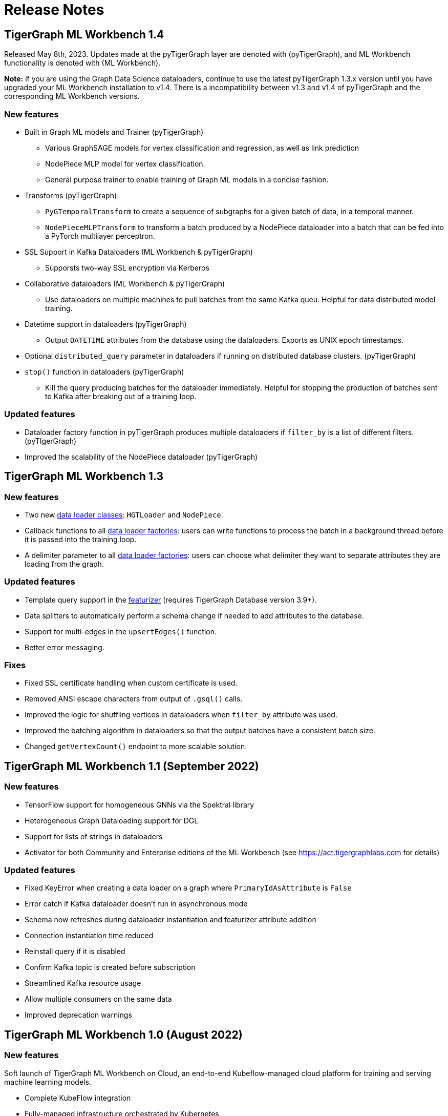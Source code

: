 = Release Notes

== TigerGraph ML Workbench 1.4
Released May 8th, 2023. Updates made at the pyTigerGraph layer are denoted with (pyTigerGraph), and ML Workbench functionality is denoted with (ML Workbench).

**Note:** if you are using the Graph Data Science dataloaders, continue to use the latest pyTigerGraph 1.3.x version until you have upgraded your ML Workbench installation to v1.4.
There is a incompatibility between v1.3 and v1.4 of pyTigerGraph and the corresponding ML Workbench versions. 

=== New features
* Built in Graph ML models and Trainer (pyTigerGraph)
    - Various GraphSAGE models for vertex classification and regression, as well as link prediction
    - NodePiece MLP model for vertex classification.
    - General purpose trainer to enable training of Graph ML models in a concise fashion.
* Transforms (pyTigerGraph)
    - `PyGTemporalTransform` to create a sequence of subgraphs for a given batch of data, in a temporal manner. 
    - `NodePieceMLPTransform` to transform a batch produced by a NodePiece dataloader into a batch that can be fed into a PyTorch multilayer perceptron.
* SSL Support in Kafka Dataloaders (ML Workbench & pyTigerGraph)
    - Supporsts two-way SSL encryption via Kerberos
* Collaborative dataloaders (ML Workbench & pyTigerGraph)
    - Use dataloaders on multiple machines to pull batches from the same Kafka queu. Helpful for data distributed model training.
* Datetime support in dataloaders (pyTigerGraph)
    - Output `DATETIME` attributes from the database using the dataloaders. Exports as UNIX epoch timestamps.
* Optional `distributed_query` parameter in dataloaders if running on distributed database clusters. (pyTigerGraph)
* `stop()` function in dataloaders (pyTigerGraph)
    - Kill the query producing batches for the dataloader immediately. Helpful for stopping the production of batches sent to Kafka after breaking out of a training loop.


=== Updated features
* Dataloader factory function in pyTigerGraph produces multiple dataloaders if `filter_by` is a list of different filters. (pyTIgerGraph)
* Improved the scalability of the NodePiece dataloader (pyTigerGraph)

== TigerGraph ML Workbench 1.3

=== New features

* Two new xref:1.3@pytigergraph:gds:dataloaders.adoc[data loader classes]: `HGTLoader` and `NodePiece`.
* Callback functions to all xref:1.3@pytigergraph:gds:gds.adoc[data loader factories]: users can write functions to process the batch in a background thread before it is passed into the training loop.
* A delimiter parameter to all xref:1.3@pytigergraph:gds:gds.adoc[data loader factories]: users can choose what delimiter they want to separate attributes they are loading from the graph.

=== Updated features

* Template query support in the xref:1.3@pytigergraph:gds:featurizer.adoc[featurizer] (requires TigerGraph Database version 3.9+).
* Data splitters to automatically perform a schema change if needed to add attributes to the database.
* Support for multi-edges in the `upsertEdges()` function.
* Better error messaging.

=== Fixes

* Fixed SSL certificate handling when custom certificate is used.
* Removed ANSI escape characters from output of `.gsql()` calls.
* Improved the logic for shuffling vertices in dataloaders when `filter_by` attribute was used.
* Improved the batching algorithm in dataloaders so that the output batches have a consistent batch size.
* Changed `getVertexCount()` endpoint to more scalable solution.

== TigerGraph ML Workbench 1.1 (September 2022)

=== New features

* TensorFlow support for homogeneous GNNs via the Spektral library
* Heterogeneous Graph Dataloading support for DGL
* Support for lists of strings in dataloaders
* Activator for both Community and Enterprise editions of the ML Workbench (see link:https://act.tigergraphlabs.com[] for details)

=== Updated features

* Fixed KeyError when creating a data loader on a graph where `PrimaryIdAsAttribute` is `False`
* Error catch if Kafka dataloader doesn't run in asynchronous mode
* Schema now refreshes during dataloader instantiation and featurizer attribute addition
* Connection instantiation time reduced
* Reinstall query if it is disabled
* Confirm Kafka topic is created before subscription
* Streamlined Kafka resource usage
* Allow multiple consumers on the same data
* Improved deprecation warnings

== TigerGraph ML Workbench 1.0 (August 2022)

=== New features

Soft launch of TigerGraph ML Workbench on Cloud, an end-to-end Kubeflow-managed cloud platform for training and serving machine learning models.

* Complete KubeFlow integration
* Fully-managed infrastructure orchestrated by Kubernetes
* Connection to TigerGraph Cloud Solutions
* Cloud-hosted Jupyter Notebooks
* TensorBoard integration
* Experiments with AutoML (beta)

=== Known Issues

* When creating a new Notebook, the user is prompted for Configurations and Affinity/Tolerations.
These have no effect on the notebook.

